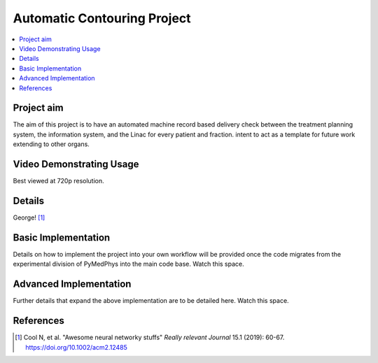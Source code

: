 ============================
Automatic Contouring Project
============================

.. contents::
    :local:
    :backlinks: entry


Project aim
-----------

The aim of this project is to have an automated machine record based delivery check between the treatment planning system, the information system, and the Linac for every patient and fraction.
intent to act as a template for future work extending to other organs.


Video Demonstrating Usage
-------------------------

Best viewed at 720p resolution.

.. raw:: html

    <embed>
    <iframe width="560" height="315" src="https://www.youtube.com/embed/fMCv5i6GJWI" frameborder="0" allow="accelerometer; autoplay; encrypted-media; gyroscope; picture-in-picture" allowfullscreen></iframe>
    </embed>



Details
-------
George! [1]_



Basic Implementation
--------------------

Details on how to implement the project into your own workflow will be provided once the code migrates from the experimental division of PyMedPhys into the main code base. Watch this space.


Advanced Implementation
-----------------------

Further details that expand the above implementation are to be detailed here. Watch this space.



References
----------

.. [1] Cool N, et al. "Awesome neural networky stuffs"
       *Really relevant Journal* 15.1 (2019): 60-67. https://doi.org/10.1002/acm2.12485

